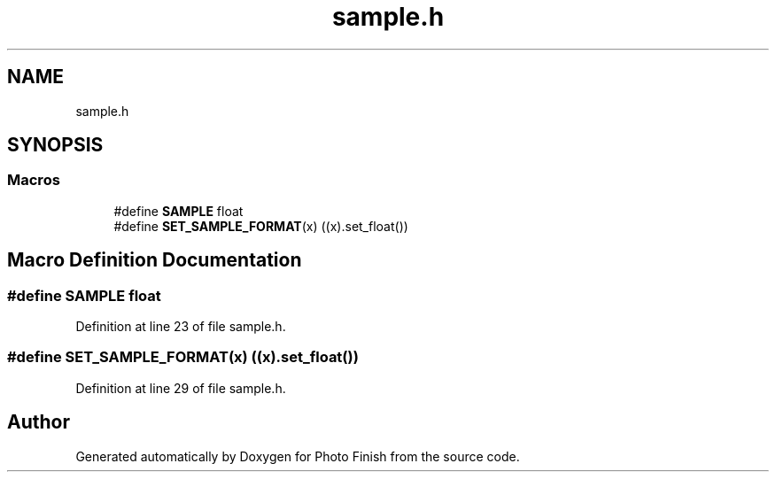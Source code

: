 .TH "sample.h" 3 "Mon Mar 6 2017" "Version 1" "Photo Finish" \" -*- nroff -*-
.ad l
.nh
.SH NAME
sample.h
.SH SYNOPSIS
.br
.PP
.SS "Macros"

.in +1c
.ti -1c
.RI "#define \fBSAMPLE\fP   float"
.br
.ti -1c
.RI "#define \fBSET_SAMPLE_FORMAT\fP(x)   ((x)\&.set_float())"
.br
.in -1c
.SH "Macro Definition Documentation"
.PP 
.SS "#define SAMPLE   float"

.PP
Definition at line 23 of file sample\&.h\&.
.SS "#define SET_SAMPLE_FORMAT(x)   ((x)\&.set_float())"

.PP
Definition at line 29 of file sample\&.h\&.
.SH "Author"
.PP 
Generated automatically by Doxygen for Photo Finish from the source code\&.
